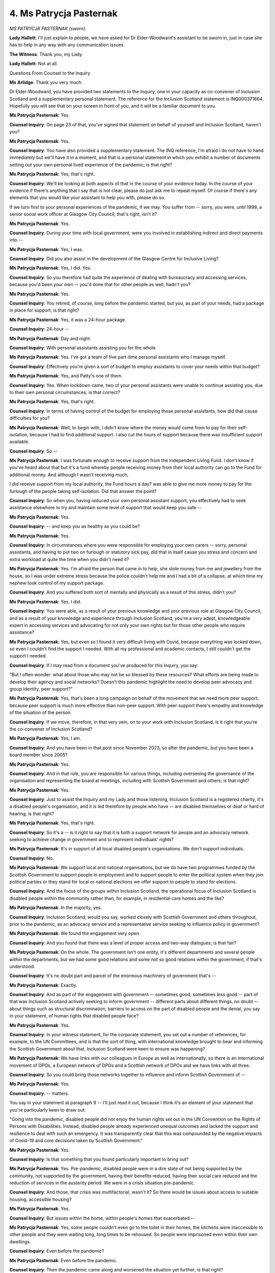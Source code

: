 4. Ms Patrycja Pasternak
========================

*MS PATRYCJA PASTERNAK (sworn).*

**Lady Hallett**: I'll just explain to people, we have asked for Dr Elder-Woodward's assistant to be sworn in, just in case she has to help in any way with any communication issues.

**The Witness**: Thank you, my Lady.

**Lady Hallett**: Not at all.

Questions From Counsel to the Inquiry

**Ms Arlidge**: Thank you very much.

Dr Elder-Woodward, you have provided two statements to the Inquiry, one in your capacity as co-convener of Inclusion Scotland and a supplementary personal statement. The reference for the Inclusion Scotland statement is INQ000371664. Hopefully you will see that on your screen in front of you, and it will be a familiar document to you.

**Ms Patrycja Pasternak**: Yes.

**Counsel Inquiry**: On page 23 of that, you've signed that statement on behalf of yourself and Inclusion Scotland, haven't you?

**Ms Patrycja Pasternak**: Yes.

**Counsel Inquiry**: You have also provided a supplementary statement. The INQ reference, I'm afraid I do not have to hand immediately but we'll have it in a moment, and that is a personal statement in which you exhibit a number of documents setting out your own personal lived experience of the pandemic; is that right?

**Ms Patrycja Pasternak**: Yes, that's right.

**Counsel Inquiry**: We'll be looking at both aspects of that in the course of your evidence today. In the course of your evidence if there's anything that I say that is not clear, please do just ask me to repeat myself. Of course if there's any elements that you would like your assistant to help you with, please do so.

If we turn first to your personal experiences of the pandemic, if we may. You suffer from -- sorry, you were, until 1999, a senior social work officer at Glasgow City Council; that's right, isn't it?

**Ms Patrycja Pasternak**: Yes.

**Counsel Inquiry**: During your time with local government, were you involved in establishing indirect and direct payments into --

**Ms Patrycja Pasternak**: Yes, I was.

**Counsel Inquiry**: Did you also assist in the development of the Glasgow Centre for Inclusive Living?

**Ms Patrycja Pasternak**: Yes, I did. Yes.

**Counsel Inquiry**: So you therefore had quite the experience of dealing with bureaucracy and accessing services, because you'd been your own -- you'd done that for other people as well, hadn't you?

**Ms Patrycja Pasternak**: Yes.

**Counsel Inquiry**: You retired, of course, long before the pandemic started, but you, as part of your needs, had a package in place for support; is that right?

**Ms Patrycja Pasternak**: Yes, it was a 24-hour package.

**Counsel Inquiry**: 24-hour --

**Ms Patrycja Pasternak**: Day and night.

**Counsel Inquiry**: With personal assistants assisting you for the whole

**Ms Patrycja Pasternak**: Yes. I've got a team of five part-time personal assistants who I manage myself.

**Counsel Inquiry**: Effectively you're given a sort of budget to employ assistants to cover your needs within that budget?

**Ms Patrycja Pasternak**: Yes, and Patty's one of them.

**Counsel Inquiry**: Yes. When lockdown came, two of your personal assistants were unable to continue assisting you, due to their own personal circumstances; is that correct?

**Ms Patrycja Pasternak**: Yes, that's right.

**Counsel Inquiry**: In terms of having control of the budget for employing those personal assistants, how did that cause difficulties for you?

**Ms Patrycja Pasternak**: Well, to begin with, I didn't know where the money would come from to pay for their self-isolation, because I had to find additional support. I also cut the hours of support because there was insufficient support available.

**Counsel Inquiry**: So --

**Ms Patrycja Pasternak**: I was fortunate enough to receive support from the Independent Living Fund. I don't know if you've heard about that but it's a fund whereby people receiving money from their local authority can go to the Fund for additional money. And although I wasn't receiving much,

I did receive support from my local authority, the Fund hours a day? was able to give me more money to pay for the furlough of the people taking self-isolation. Did that answer the point?

**Counsel Inquiry**: So when you, having reduced your own personal assistant support, you effectively had to seek assistance elsewhere to try and maintain some level of support that would keep you safe --

**Ms Patrycja Pasternak**: Yes.

**Counsel Inquiry**: -- and keep you as healthy as you could be?

**Ms Patrycja Pasternak**: Yes.

**Counsel Inquiry**: In circumstances where you were responsible for employing your own carers -- sorry, personal assistants, and having to put two on furlough or statutory sick pay, did that in itself cause you stress and concern and extra workload at quite the time when you didn't need it?

**Ms Patrycja Pasternak**: Yes. I'm afraid the person that came in to help, she stole money from me and jewellery from the house, so I was under extreme stress because the police couldn't help me and I had a bit of a collapse, at which time my nephew took control of my support package.

**Counsel Inquiry**: And you suffered both sort of mentally and physically as a result of this stress, didn't you?

**Ms Patrycja Pasternak**: Yes, I did.

**Counsel Inquiry**: You were able, as a result of your previous knowledge and your previous role at Glasgow City Council, and as a result of your knowledge and experience through Inclusion Scotland, you're a very adept, knowledgeable expert in accessing services and advocating for not only your own rights but for those other people who require assistance?

**Ms Patrycja Pasternak**: Yes, but even so I found it very difficult living with Covid, because everything was locked down, so even I couldn't find the support I needed. With all my professional and academic contacts, I still couldn't get the support I needed.

**Counsel Inquiry**: If I may read from a document you've produced for this Inquiry, you say:

"But I often wonder: what about those who may not be so blessed by these resources? What efforts are being made to develop their agency and social networks? Doesn't this pandemic highlight the need to develop peer advocacy and group identity, peer support?"

**Ms Patrycja Pasternak**: Yes, that's been a long campaign on behalf of the movement that we need more peer support, because peer support is much more effective than non-peer support. With peer support there's empathy and knowledge of the situation of the person.

**Counsel Inquiry**: If we move, therefore, in that very vein, on to your work with Inclusion Scotland, is it right that you're the co-convener of Inclusion Scotland?

**Ms Patrycja Pasternak**: Yes, I am.

**Counsel Inquiry**: And you have been in that post since November 2023, so after the pandemic, but you have been a board member since 2005?

**Ms Patrycja Pasternak**: Yes.

**Counsel Inquiry**: And in that role, you are responsible for various things, including overseeing the governance of the organisation and representing the board at meetings, including with Scottish Government and others; is that right?

**Ms Patrycja Pasternak**: Yes.

**Counsel Inquiry**: Just to assist the Inquiry and my Lady and those listening, Inclusion Scotland is a registered charity, it's a disabled people's organisation, and it is led therefore by people who have -- are disabled themselves or deaf or hard of hearing; is that right?

**Ms Patrycja Pasternak**: Yes, that's right.

**Counsel Inquiry**: So it's a -- is it right to say that it is both a support network for people and an advocacy network seeking to achieve change in government and to represent individuals' rights?

**Ms Patrycja Pasternak**: It's in support of all local disabled people's organisations. We don't support individuals.

**Counsel Inquiry**: No.

**Ms Patrycja Pasternak**: We support local and national organisations, but we do have two programmes funded by the Scottish Government to support people in employment and to support people to enter the political system when they join political parties or they stand for local or national elections we offer support to people to stand for elections.

**Counsel Inquiry**: And the focus of the groups within Inclusion Scotland, the operational focus of Inclusion Scotland is disabled people within the community rather than, for example, in residential care homes and the like?

**Ms Patrycja Pasternak**: In the majority, yes.

**Counsel Inquiry**: Inclusion Scotland, would you say, worked closely with Scottish Government and others throughout, prior to the pandemic, as an advocacy service and a representative service seeking to influence policy in government?

**Ms Patrycja Pasternak**: We found the engagement very open.

**Counsel Inquiry**: And you found that there was a level of proper access and two-way dialogues; is that fair?

**Ms Patrycja Pasternak**: On the whole. The government isn't one entity, it's different departments and several people within the departments, but we had some good relations and some not so good relations within the government, if that's understood.

**Counsel Inquiry**: It's no doubt part and parcel of the enormous machinery of government that's --

**Ms Patrycja Pasternak**: Exactly.

**Counsel Inquiry**: And as part of the engagement with government -- sometimes good, sometimes less good -- part of that was Inclusion Scotland actively seeking to inform government -- different parts about different things, no doubt -- about things such as structural discrimination, barriers to access on the part of disabled people and the denial, you say in your statement, of human rights that disabled people face?

**Ms Patrycja Pasternak**: Yes.

**Counsel Inquiry**: In your witness statement, for the corporate statement, you set out a number of references, for example, to the UN Committees, and is that the sort of thing, with international knowledge brought to bear and informing the Scottish Government about that, Inclusion Scotland were keen to ensure was happening?

**Ms Patrycja Pasternak**: We have links with our colleagues in Europe as well as internationally, so there is an international movement of DPOs, a European network of DPOs and a Scottish network of DPOs and we have links with all three.

**Counsel Inquiry**: So you could bring those networks together to influence and inform Scottish Government of --

**Ms Patrycja Pasternak**: Yes.

**Counsel Inquiry**: -- matters.

You say in your statement at paragraph 9 -- I'll just read it out, because I think it's an element of your statement that you're particularly keen to draw out:

"Going into the pandemic, disabled people did not enjoy the human rights set out in the UN Convention on the Rights of Persons with Disabilities. Instead, disabled people already experienced unequal outcomes and lacked the support and resilience to deal with such an emergency. It was transparently clear that this was compounded by the negative impacts of Covid-19 and core decisions taken by Scottish Government."

**Ms Patrycja Pasternak**: Yes.

**Counsel Inquiry**: Is that something that you found particularly important to bring out?

**Ms Patrycja Pasternak**: Yes. Pre-pandemic, disabled people were in a dire state of not being supported by the community, not supported by the government, having their benefits reduced, having their social care reduced and the reduction of services in the austerity period. We were in a crisis situation pre-pandemic.

**Counsel Inquiry**: And those, that crisis was multifactorial, wasn't it? So there would be issues about access to suitable housing, accessible housing?

**Ms Patrycja Pasternak**: Yes.

**Counsel Inquiry**: But issues within the home, within people's homes that exacerbated --

**Ms Patrycja Pasternak**: Yes, some people couldn't even go to the toilet in their homes, the kitchens were inaccessible to other people and they were waiting long, long times to be rehoused. So people were imprisoned even within their own dwellings.

**Counsel Inquiry**: Even before the pandemic?

**Ms Patrycja Pasternak**: Even before the pandemic.

**Counsel Inquiry**: Then the pandemic came along and worsened the situation yet further; is that right?

**Ms Patrycja Pasternak**: Absolutely.

**Counsel Inquiry**: Inclusion Scotland carried out a survey in April 2020, didn't they?

**Ms Patrycja Pasternak**: Yes.

**Counsel Inquiry**: So very early on in the pandemic, and you've presented -- Inclusion Scotland produced a report based on that survey of 800 members, and in that survey, which is -- we don't need to bring this up on screen, but you comment on a couple of the findings in your statement, the reference for the transcript is INQ000366004, and you say:

"Respondents say they felt abandoned, a number reported feeling suicidal, they talked of isolation and loneliness, the impact of the loss of essential social care supported by independent living, difficulties accessing foods and necessities, fears about being denied treatment, and the involuntary imposition of Do Not Attempt Cardiopulmonary Resuscitation."

**Ms Patrycja Pasternak**: Yes.

**Counsel Inquiry**: Both in terms of the survey findings, also these were presumably matters that were being brought to the attention of Inclusion Scotland on an anecdotal basis as well?

**Ms Patrycja Pasternak**: Yes, and we informed the government of the situation. We got this information from disabled people and we gave it to the government.

**Counsel Inquiry**: Because in the context of lockdown, as you've already described in your own personal stories, but that your personal story was sadly replicated across many other individuals as well, who had issues accessing their personal assistants, they were unable to access, they had their support withdrawn because of lockdown, they had issues accessing medication, washing, food preparation, all things that would ordinarily hopefully form part of a package?

**Ms Patrycja Pasternak**: Shopping, shopping was a problem as was the emphasis by the government on using digital information, because many disabled people because of their poverty do not have access to the world wide web so the reliance by the government on digital information hampered the knowledge of disabled people.

**Counsel Inquiry**: So the isolation that existed was compounded, wasn't it, because of the lack of ability in some circumstances to access the data that was being -- or the information that was being provided by the Scottish Government; is that right?

**Ms Patrycja Pasternak**: Yes.

**Counsel Inquiry**: Therefore both access to the knowledge of what was happening was an issue but also access to the healthcare generally and support was an issue?

**Ms Patrycja Pasternak**: Yes, and also the lack of being able to help them in their interpretation of the information, there were no advisory services which could interpret the information to individuals' own situation particularly those with intellectual disabilities, the information wasn't in Easy Read, nor were there any facilities, to help people interpret the information to their own situation.

**Counsel Inquiry**: So it was a dual issue, people couldn't access the information themselves directly, and because of the withdrawal of support, they couldn't access the support that they needed to interpret that information?

**Ms Patrycja Pasternak**: Exactly.

**Counsel Inquiry**: Turning to sort of some of the other practical impacts on those with disabilities and that Inclusion Scotland speak to, were there issues with, for instance, access to food and medication as a result of the imposition of lockdown and other non-pharmaceutical interventions?

**Ms Patrycja Pasternak**: That was the case, that was the case in many situations. In others, they felt they had to come out of isolation, come out of the lockdown to go into the community to get aid and support and to get medication. The other problem some people had was they couldn't get access to the dietary requirements that they needed for their impairment, the availability of special diets was a problem.

**Counsel Inquiry**: So people with disabilities were having to break shielding, for example, despite their own vulnerabilities, in order to access services because the support that had previously been in place was no longer there, and in order to --

**Ms Patrycja Pasternak**: Exactly.

**Counsel Inquiry**: -- get their food, their specialist medication and the like, they were having to put themselves at further risk; is that right?

**Ms Patrycja Pasternak**: Yes, some people reverted to the social media, I'm talking about Twitter and that sort of thing, to find another source of medication in the social media area.

**Counsel Inquiry**: And then if we look at other aspects that you've mentioned in the report -- corporate statement, I'm sorry, you talk about the impact on families and education, and you say at paragraph 34 of your witness statement:

"Those caring for disabled children highlighted the impact of the loss of specialist educational support and respite. Parents with disabled children, including parents who were disabled people themselves, struggled with the additional strain of having to educate them at home without the skills or tools necessary. There are an estimated 10,000 children in Scotland with complex additional support needs prior to the pandemic. Many lost some or all of the specialist education and support they relied on."

So this is a sort of two-fold element to lockdown and schools closing and support being withdrawn, that you say hit those with disabled children particularly hard because they lost both the schooling and the special educational needs support that is inherent in schooling itself?

**Ms Patrycja Pasternak**: Yes. The lack of schooling, and the lack of support, especially for children with complex needs, particularly psychological needs, that added to the stress of parents because they had to deal with very difficult children 24 hours a day and there was no respite for them.

**Counsel Inquiry**: Would you say that that was therefore compounded as well, particularly in the physical circumstances of lockdown where --

**Ms Patrycja Pasternak**: Absolutely.

**Counsel Inquiry**: -- much closer?

You also talk in your statement about the impact of reasonable adjustments on those in the disabled community. For instance, in terms of :outline:`face coverings`, for those people with difficulties -- with communication difficulties, if someone was deaf, and relied upon lip-reading, for instance, the presence of :outline:`face masks` of course would cause them greater difficulty in accessing society?

**Ms Patrycja Pasternak**: That is true, very few people use the :outline:`plastic masks which were see-through`. Those :outline:`windows in the masks help people who were deaf`, and very, very few people even those working with deaf people didn't use that accommodation.

**Counsel Inquiry**: You say some frontline service providers refused to step back and remove their :outline:`mask` or to use an alternative means of communication like pens and paper?

**Ms Patrycja Pasternak**: Yes, that was true.

**Counsel Inquiry**: So simple adjustments that your organisation found were simply not being made; is that right?

**Ms Patrycja Pasternak**: Yes.

**Counsel Inquiry**: Then of course for some people who were vulnerable to the infection with Covid, fear about people not following the rules, did that have an impact on social integration and people being able to access their community?

**Ms Patrycja Pasternak**: Yes. There were instances where disabled people refused support for fear of being infected, that is the case. There is also the case that Professors Shakespeare and Watson brought up in Module 2, in that people particularly with learning disabilities were housed in group accommodation, which facilitated the transfer of the virus because they were living in close proximity to one another.

**Counsel Inquiry**: We've spoken briefly already about the contact that Inclusion Scotland had with Scottish Government ministers and officials. You say at paragraph 53 of your statement:

"Despite it having been abundantly clear to the Scottish Government that disabled people would be gravely and disproportionately affected by Covid-19, and actions taken to mitigate it, this previously good level of engagement reduced suddenly as the pandemic took hold. This was presumably so that the Scottish Government could reset to deal with the emergency."

**Ms Patrycja Pasternak**: Yes.

**Counsel Inquiry**: How long did it take until Inclusion Scotland became more involved again with Scottish Government?

**Ms Patrycja Pasternak**: I find it difficult to answer, because it didn't until after the pandemic. I can't give an exact time, but it was after the pandemic that we were just beginning to pick up where we were pre-pandemic, and that is still an ongoing scenario, I'm afraid.

**Counsel Inquiry**: Now, in your statement you talk -- you do go through some of the contact you have with Scottish Government. I won't take you through it. For those who would like to look at it, it's from paragraph 51 onwards to 101/102. All of those -- although the contact with Scottish Government obviously had fallen away and you felt there was less influence, is it fair to say, is it your evidence that despite the fact that you'd -- that Inclusion Scotland prior to the pandemic had been closely involved, and despite the offers and the attempts to engage with Scottish Government throughout the pandemic, even in all those circumstances the outcomes were just -- didn't reflect the efforts that Inclusion Scotland had put into improving that -- improving Scottish Government knowledge about the particular challenges facing the disabled community?

**Ms Patrycja Pasternak**: If I may, My Lady, answer that in more broad terms, rather philosophical terms, there is the procedure of engagement whereby the engagement is started and ended by authority, it is up to the authority to decide whether they want to engage or not. We can press them to do it, to talk to us but it is their decision to start and it's their decision to end. So there's the process whereby the initiation and conclusion is in the hands of powerful people. Then when the engagement starts, at the beginning of the process and ends is upon them. It is important that we are involved at the beginning and not the end. Then there is the resourcing of us. We need resources in order to engage with the other party. Then there is the audit of their -- what is the outcome of our involvement, and that process is very difficult to assess.

**Counsel Inquiry**: And --

**Ms Patrycja Pasternak**: Does that answer your question?

**Counsel Inquiry**: It does.

Do you think that the Scottish Government should have turned more rapidly to the DPOs and Inclusion Scotland when it was clear that the virus was going to change lives and allow you to influence and give your advice and information to Scottish Government?

**Ms Patrycja Pasternak**: My Lady, we gave them ample opportunity, we gave them ample information, which they could use earlier than when they did, and if they wanted engagement to flourish we need to be involved right at the outset, not at the end of the decision-making process.

**Counsel Inquiry**: You say in your statement, "We would have informed their draft decision-making about the likely impacts for disabled people and the specific support that would be required before the negative impacts took effect". Do you say they missed that opportunity?

**Ms Patrycja Pasternak**: Absolutely.

**Counsel Inquiry**: You also say at paragraph 108 of your statement:

"The equality unit disability roundtable and the Social Renewal Advisory Board were helpful in this regard but could be classed as too little, too late. Even so, our input was not always addressed to the extent and with the haste required by disabled people."

**Ms Patrycja Pasternak**: Yes, that's why I talk about the audit, there were no audits of our involvement.

**Counsel Inquiry**: And to the extent that there was engagement, it was too late and it was too --

**Ms Patrycja Pasternak**: The engagement was too late, and we never knew what impact our involvement was. So we couldn't ascertain the outcome which could be attributed to our engagement.

**Counsel Inquiry**: So you never were able to find out whether you were able to -- you didn't see the input that Inclusion Scotland were putting into things reflected in the output of Scottish Government?

**Ms Patrycja Pasternak**: Well, that's true generally. There were one or two instances, my Lady, when we could see the outcome, and that was in the £100 million to restart care packages, but there was no audit of where that money went to, there was no transparency about where that money went to, because we didn't see any care packages being reopened. So although the government were listening to us, the local authority delivery of service was not.

**Counsel Inquiry**: Turning just finally to the future recommendations that Inclusion Scotland have suggested, they're at paragraph 111 to 116 of your statement, and do you say that DPOs should be involved in emergency planning?

**Ms Patrycja Pasternak**: Yes. "There should be nothing about us without us".

That, my Lady, is our motto, "There should be nothing about us without us".

**Counsel Inquiry**: And there are a series of other recommendations, I won't take you through them, but I've just given the reference for the transcript.

Dr Elder-Woodward, is there anything else you would like to say?

**Ms Patrycja Pasternak**: Just a couple of things. First of all, my Lady, there would have been more resilience to Covid if our socioeconomic rights had been delivered. The fact was that we were bereft of social and economic rights, that made us more, err -- I don't like the term "vulnerable" -- more susceptible to the Covid pandemic.

The other thing I wanted to talk about was the DNR. On the DNR, we felt, people felt, that they were not wanted, that society didn't want them, because they put them on DNRs. That could have been a utilitarian approach to coping with Covid, but we would rather the Commandos' motto, "Leave no one behind". If that motto is true of army people under fire, it should also be true of society in dealing with pandemics, "Leave no one behind".

Thanks, my Lady.

**Lady Hallett**: Very good motto.

**The Witness**: Thank you, counsel.

**Ms Arlidge**: My Lady, there are no CP questions. I do have the reference for the supplementary statement to be read into the record, with your leave. That's INQ000397354.

**Lady Hallett**: Thank you very much.

Thank you very much indeed, Dr Elder-Woodward. I'm really sorry to hear some of what you've had to say, obviously, but you've been really helpful and I'm very grateful to you. Don't worry if on the journey home you think of something that you wish you'd said. A) I've got the written statement, and I take into account all the written material, not just what I hear here in the oral hearings; and also you have the advantage of being represented by very experienced King's Counsel, Mr Friedman, so he'll make sure that anything you want to be put before the Inquiry will be put before the Inquiry. So thank you very much indeed for your help.

**The Witness**: My Lady, could I thank you for giving me the opportunity to come and give evidence.

**Lady Hallett**: Not at all. Thank you.

*(The witness withdrew)*

**Lady Hallett**: Right, I think I have to rise now for five minutes. I think everybody else stays, if they want to stay, and I go for five minutes. I shall return.

*(12.15 pm)*

*(A short break)*

*(12.19 pm)*

**Lady Hallett**: Mr Dawson.

**Mr Dawson**: Good afternoon, my Lady. The next witness, there will be two witnesses giving evidence today, Mr Roger Halliday and Mr Scott Heald.

